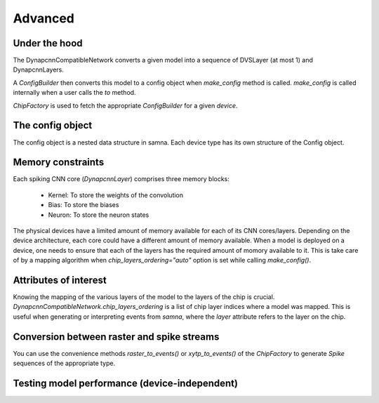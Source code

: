 Advanced
========

Under the hood
--------------

The DynapcnnCompatibleNetwork converts a given model into a sequence of DVSLayer (at most 1) and DynapcnnLayers.

.. graphviz::

    digraph {
        subgraph cluster {
            node [shape=polygon, sides=4]
            label = "DynapcnnCompatibleNetwork";
            DVSLayer -> "DynapcnnLayer[0]" -> "DynapcnnLayer[1]" -> "...";
        }
    }




A `ConfigBuilder` then converts this model to a config object when `make_config` method is called. 
`make_config` is called internally when a user calls the `to` method.

.. graphviz::

    digraph {
        node [shape=polygon, sides=4]
        rankdir=LR
        subgraph cluster {
            label = "ConfigBuilder"
            DynapcnnCompatibleNetwork -> "Samna Config"
        }
    }

`ChipFactory` is used to fetch the appropriate `ConfigBuilder` for a given `device`.

.. graphviz::

    digraph {
        node [shape=polygon, sides=4]
        ChipFactory -> ConfigBuilder
    }


The config object
-----------------

The config object is a nested data structure in samna.
Each device type has its own structure of the Config object.

Memory constraints
------------------

Each spiking CNN core (`DynapcnnLayer`) comprises three memory blocks:

    - Kernel: To store the weights of the convolution
    - Bias: To store the biases
    - Neuron: To store the neuron states

The physical devices have a limited amount of memory available for each of its CNN cores/layers.
Depending on the device architecture, each core could have a different amount of memory available.
When a model is deployed on a device, one needs to ensure that each of the layers has the required amount of momory available to it.
This is take care of by a mapping algorithm when `chip_layers_ordering="auto"` option is set while calling `make_config()`.



Attributes of interest
----------------------

Knowing the mapping of the various layers of the model to the layers of the chip is crucial.
`DynapcnnCompatibleNetwork.chip_layers_ordering` is a list of chip layer indices where a model was mapped.
This is useful when generating or interpreting events from `samna`, where the `layer` attribute refers to the layer on the chip.


Conversion between raster and spike streams
-------------------------------------------

You can use the convenience methods `raster_to_events()` or `xytp_to_events()` of the `ChipFactory` to generate `Spike` sequences of the appropriate type.

Testing model performance (device-independent)
----------------------------------------------


